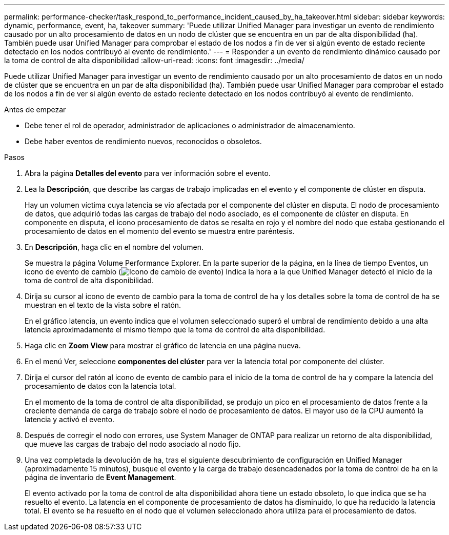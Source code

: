 ---
permalink: performance-checker/task_respond_to_performance_incident_caused_by_ha_takeover.html 
sidebar: sidebar 
keywords: dynamic, performance, event, ha, takeover 
summary: 'Puede utilizar Unified Manager para investigar un evento de rendimiento causado por un alto procesamiento de datos en un nodo de clúster que se encuentra en un par de alta disponibilidad (ha). También puede usar Unified Manager para comprobar el estado de los nodos a fin de ver si algún evento de estado reciente detectado en los nodos contribuyó al evento de rendimiento.' 
---
= Responder a un evento de rendimiento dinámico causado por la toma de control de alta disponibilidad
:allow-uri-read: 
:icons: font
:imagesdir: ../media/


[role="lead"]
Puede utilizar Unified Manager para investigar un evento de rendimiento causado por un alto procesamiento de datos en un nodo de clúster que se encuentra en un par de alta disponibilidad (ha). También puede usar Unified Manager para comprobar el estado de los nodos a fin de ver si algún evento de estado reciente detectado en los nodos contribuyó al evento de rendimiento.

.Antes de empezar
* Debe tener el rol de operador, administrador de aplicaciones o administrador de almacenamiento.
* Debe haber eventos de rendimiento nuevos, reconocidos o obsoletos.


.Pasos
. Abra la página *Detalles del evento* para ver información sobre el evento.
. Lea la *Descripción*, que describe las cargas de trabajo implicadas en el evento y el componente de clúster en disputa.
+
Hay un volumen víctima cuya latencia se vio afectada por el componente del clúster en disputa. El nodo de procesamiento de datos, que adquirió todas las cargas de trabajo del nodo asociado, es el componente de clúster en disputa. En componente en disputa, el icono procesamiento de datos se resalta en rojo y el nombre del nodo que estaba gestionando el procesamiento de datos en el momento del evento se muestra entre paréntesis.

. En *Descripción*, haga clic en el nombre del volumen.
+
Se muestra la página Volume Performance Explorer. En la parte superior de la página, en la línea de tiempo Eventos, un icono de evento de cambio (image:../media/opm_change_icon.gif["Icono de cambio de evento"]) Indica la hora a la que Unified Manager detectó el inicio de la toma de control de alta disponibilidad.

. Dirija su cursor al icono de evento de cambio para la toma de control de ha y los detalles sobre la toma de control de ha se muestran en el texto de la vista sobre el ratón.
+
En el gráfico latencia, un evento indica que el volumen seleccionado superó el umbral de rendimiento debido a una alta latencia aproximadamente el mismo tiempo que la toma de control de alta disponibilidad.

. Haga clic en *Zoom View* para mostrar el gráfico de latencia en una página nueva.
. En el menú Ver, seleccione *componentes del clúster* para ver la latencia total por componente del clúster.
. Dirija el cursor del ratón al icono de evento de cambio para el inicio de la toma de control de ha y compare la latencia del procesamiento de datos con la latencia total.
+
En el momento de la toma de control de alta disponibilidad, se produjo un pico en el procesamiento de datos frente a la creciente demanda de carga de trabajo sobre el nodo de procesamiento de datos. El mayor uso de la CPU aumentó la latencia y activó el evento.

. Después de corregir el nodo con errores, use System Manager de ONTAP para realizar un retorno de alta disponibilidad, que mueve las cargas de trabajo del nodo asociado al nodo fijo.
. Una vez completada la devolución de ha, tras el siguiente descubrimiento de configuración en Unified Manager (aproximadamente 15 minutos), busque el evento y la carga de trabajo desencadenados por la toma de control de ha en la página de inventario de *Event Management*.
+
El evento activado por la toma de control de alta disponibilidad ahora tiene un estado obsoleto, lo que indica que se ha resuelto el evento. La latencia en el componente de procesamiento de datos ha disminuido, lo que ha reducido la latencia total. El evento se ha resuelto en el nodo que el volumen seleccionado ahora utiliza para el procesamiento de datos.


